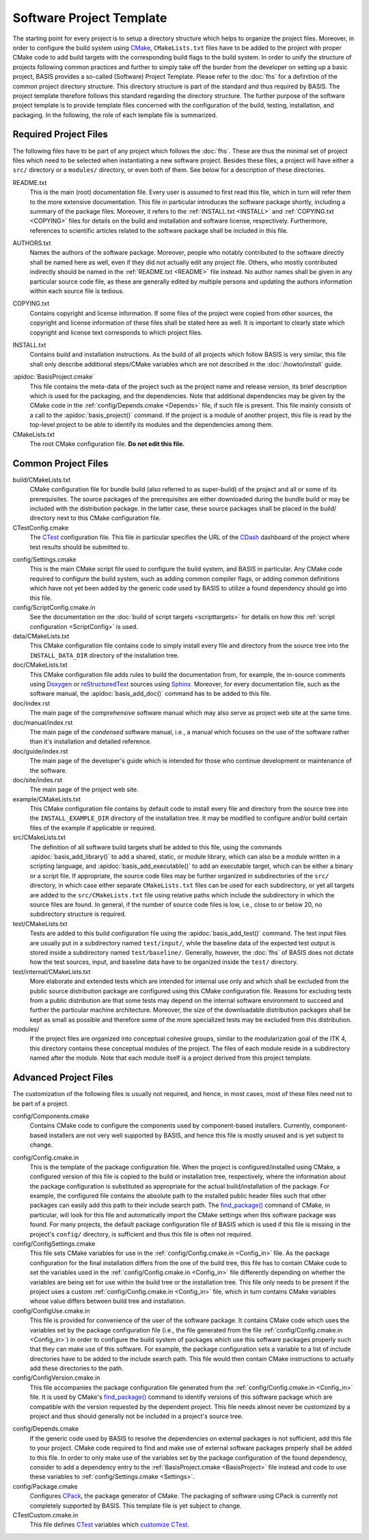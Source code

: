 .. raw:: html

   <!--

   ============================================================================

      DO NOT EDIT THIS FILE! It was generated using Sphinx from:

      Origin:   $URL$
      Revision: $Rev$

   ============================================================================

   -->

=========================
Software Project Template
=========================

The starting point for every project is to setup a directory structure
which helps to organize the project files. Moreover, in order to
configure the build system using CMake_, ``CMakeLists.txt`` files have to
be added to the project with proper CMake code to add build targets
with the corresponding build flags to the build system. In order to
unify the structure of projects following common practices and further
to simply take off the burder from the developer on setting up a
basic project, BASIS provides a so-called (Software) Project Template.
Please refer to the :doc:`fhs` for a definition of the common project
directory structure. This directory structure is part of the standard
and thus required by BASIS. The project template therefore follows this
standard regarding the directory structure. The further purpose of the
software project template is to provide template files concerned with
the configuration of the build, testing, installation, and packaging.
In the following, the role of each template file is summarized.


Required Project Files
======================

The following files have to be part of any project which follows the :doc:`fhs`.
These are thus the minimal set of project files which need to be selected
when instantiating a new software project. Besides these files, a project
will have either a ``src/`` directory or a ``modules/`` directory,
or even both of them. See below for a description of these directories.

.. _README:

README.txt
    This is the main (root) documentation file. Every user is
    assumed to first read this file, which in turn will refer
    them to the more extensive documentation. This file in
    particular introduces the software package shortly, including a
    summary of the package files. Moreover, it refers to the
    :ref:`INSTALL.txt <INSTALL>` and :ref:`COPYING.txt <COPYING>`
    files for details on the build and installation and software license,
    respectively. Furthermore, references to scientific articles related
    to the software package shall be included in this file.

.. raw:: latex

    \clearpage

AUTHORS.txt
    Names the authors of the software package. Moreover, people who
    notably contributed to the software directly shall be named
    here as well, even if they did not actually edit any project
    file. Others, who mostly contributed indirectly should be
    named in the :ref:`README.txt <README>` file instead. No author names shall
    be given in any particular source code file, as these are generally
    edited by multiple persons and updating the authors information
    within each source file is tedious.

.. _COPYING:

COPYING.txt
    Contains copyright and license information. If some files
    of the project were copied from other sources, the copyright
    and license information of these files shall be stated here
    as well. It is important to clearly state which copyright
    and license text corresponds to which project files.

.. _INSTALL:

INSTALL.txt
    Contains build and installation instructions. As the build
    of all projects which follow BASIS is very similar, this
    file shall only describe additional steps/CMake variables
    which are not described in the :doc:`/howto/install` guide.

.. _BasisProject:

:apidoc:`BasisProject.cmake`
    This file contains the meta-data of the project such as
    the project name and release version, its brief description which
    is used for the packaging, and the dependencies. Note that additional
    dependencies may be given by the CMake code in the
    :ref:`config/Depends.cmake <Depends>` file, if such file is present.
    This file mainly consists of a call to the
    :apidoc:`basis_project()` command. If the project is a module
    of another project, this file is read by the top-level project
    to be able to identify its modules and the dependencies among them.

CMakeLists.txt
    The root CMake configuration file. **Do not edit this file.**


Common Project Files
====================

build/CMakeLists.txt
    CMake configuration file for bundle build (also referred to as super-build)
    of the project and all or some of its prerequisites. The source packages
    of the prerequisites are either downloaded during the bundle build or
    may be included with the distribution package. In the latter case, these
    source packages shall be placed in the build/ directory next to this
    CMake configuration file.

CTestConfig.cmake
    The CTest_ configuration file. This file in particular
    specifies the URL of the CDash_ dashboard of the project
    where test results should be submitted to.

.. _Settings:

config/Settings.cmake
    This is the main CMake script file used to configure the build
    system, and BASIS in particular. Any CMake code required to configure
    the build system, such as adding common compiler flags, or adding
    common definitions which have not yet been added by the generic code
    used by BASIS to utilize a found dependency should go into this file.

config/ScriptConfig.cmake.in
    See the documentation on the :doc:`build of script targets <scripttargets>`
    for details on how this :ref:`script configuration <ScriptConfig>` is used.

data/CMakeLists.txt
    This CMake configuration file contains code to simply install every file
    and directory from the source tree into the ``INSTALL_DATA_DIR`` directory
    of the installation tree.

doc/CMakeLists.txt
    This CMake configuration file adds rules to build the documentation
    from, for example, the in-source comments using Doxygen_ or reStructuredText_
    sources using Sphinx_. Moreover, for every documentation file, such as the
    software manual, the :apidoc:`basis_add_doc()` command has to be added to
    this file.

doc/index.rst
    The main page of the `comprehensive` software manual which may also serve as
    project web site at the same time.

doc/manual/index.rst
    The main page of the `condensed` software manual, i.e., a manual which focuses
    on the use of the software rather than it's installation and detailed reference.

doc/guide/index.rst
    The main page of the developer's guide which is intended for those who continue
    development or maintenance of the software.

doc/site/indes.rst
    The main page of the project web site.

example/CMakeLists.txt
    This CMake configuration file contains by default code to install every
    file and directory from the source tree into the ``INSTALL_EXAMPLE_DIR``
    directory of the installation tree. It may be modified to configure
    and/or build certain files of the example if applicable or required.

src/CMakeLists.txt
    The definition of all software build targets shall be added to this
    file, using the commands :apidoc:`basis_add_library()` to add a shared,
    static, or module library, which can also be a module written in a scripting
    language, and :apidoc:`basis_add_executable()` to add an executable target,
    which can be either a binary or a script file. If appropriate,
    the source code files may be further organized in subdirectories
    of the ``src/`` directory, in which case either separate
    ``CMakeLists.txt`` files can be used for each subdirectory,
    or yet all targets are added to the ``src/CMakeLists.txt``
    file using relative paths which include the subdirectory in which
    the source files are found. In general, if the number of source
    code files is low, i.e., close to or below 20, no subdirectory
    structure is required.

test/CMakeLists.txt
    Tests are added to this build configuration file using the
    :apidoc:`basis_add_test()` command. The test input files are usually put
    in a subdirectory named ``test/input/``, while the baseline
    data of the expected test output is stored inside a subdirectory
    named ``test/baseline/``. Generally, however, the :doc:`fhs` of
    BASIS does not dictate how the test sources, input, and baseline
    data have to be organized inside the ``test/`` directory.

test/internal/CMakeLists.txt
    More elaborate and extended tests which are intended for internal use only
    and which shall be excluded from the public source distribution package
    are configured using this CMake configuration file. Reasons for excluding
    tests from a public distribution are that some tests may depend on the
    internal software environment to succeed and further the particular
    machine architecture. Moreover, the size of the downloadable distribution
    packages shall be kept as small as possible and therefore some of the
    more specialized tests may be excluded from this distribution.

modules/
    If the project files are organized into conceptual cohesive groups,
    similar to the modularization goal of the ITK 4, this directory
    contains these conceptual modules of the project. The files of each
    module reside in a subdirectory named after the module. Note that each
    module itself is a project derived from this project template.


Advanced Project Files
======================

The customization of the following files is usually not required, and hence,
in most cases, most of these files need not to be part of a project.

config/Components.cmake
    Contains CMake code to configure the components used by
    component-based installers. Currently, component-based installers
    are not very well supported by BASIS, and hence this file
    is mostly unused and is yet subject to change.

.. _Config_in:

config/Config.cmake.in
    This is the template of the package configuration file.
    When the project is configured/installed using CMake,
    a configured version of this file is copied to the build
    or installation tree, respectively, where the information
    about the package configuration is substituted as appropriate
    for the actual build/installation of the package. For example,
    the configured file contains the absolute path to the
    installed public header files such that other packages can
    easily add this path to their include search path.
    The `find_package()`_ command of CMake, in particular, will look
    for this file and automatically import the CMake settings when
    this software package was found. For many projects, the default
    package configuration file of BASIS which is used if this file
    is missing in the project's ``config/`` directory,
    is sufficient and thus this file is often not required.

config/ConfigSettings.cmake
    This file sets CMake variables for use in the
    :ref:`config/Config.cmake.in <Config_in>` file. As the package configuration
    for the final installation differs from the one of the build tree,
    this file has to contain CMake code to set the variables used in the
    :ref:`config/Config.cmake.in  <Config_in>` file differently depending on whether
    the variables are being set for use within the build tree or the
    installation tree. This file only needs to be present if the project
    uses a custom :ref:`config/Config.cmake.in  <Config_in>` file, which in turn
    contains CMake variables whose value differs between build tree and
    installation.

config/ConfigUse.cmake.in
    This file is provided for convenience of the user of the
    software package. It contains CMake code which uses the
    variables set by the package configuration file (i.e.,
    the file generated from the file :ref:`config/Config.cmake.in <Config_in>`)
    in order to configure the build system of packages which
    use this software packages properly such that they can
    make use of this software. For example, the package
    configuration sets a variable to a list of include directories
    have to be added to the include search path. This file would then contain
    CMake instructions to actually add these directories to the path.

config/ConfigVersion.cmake.in
    This file accompanies the package configuration file
    generated from the :ref:`config/Config.cmake.in  <Config_in>` file. It is used
    by CMake's `find_package()`_ command to identify versions of this software
    package which are compatible with the version requested by the dependent
    project. This file needs almost never be customized by a project
    and thus should generally not be included in a project's source tree.

.. _Depends:

config/Depends.cmake
    If the generic code used by BASIS to resolve the dependencies on external
    packages is not sufficient, add this file to your project. CMake code required
    to find and make use of external software packages properly shall be added
    to this file. In order to only make use of the variables set by the package
    configuration of the found dependency, consider to add a dependency entry
    to the :ref:`BasisProject.cmake <BasisProject>` file instead and code to use
    these variables to :ref:`config/Settings.cmake <Settings>`.

config/Package.cmake
    Configures CPack_, the package generator of CMake.
    The packaging of software using CPack is currently not completely
    supported by BASIS. This template file is yet subject to change.

CTestCustom.cmake.in
    This file defines CTest_ variables which
    `customize CTest <http://www.vtk.org/Wiki/CMake_Testing_With_CTest#Customizing_CTest>`_.


.. _CMake: http://www.cmake.org/
.. _CDash: http://www.cdash.org/
.. _CTest: http://www.cmake.org/cmake/help/v2.8.8/ctest.html
.. _CPack: http://www.cmake.org/cmake/help/v2.8.8/cpack.html
.. _Doxygen: http://www.stack.nl/~dimitri/doxygen/
.. _Sphinx: http://sphinx.pocoo.org/
.. _reStructuredText: http://docutils.sourceforge.net/rst.html
.. _find_package(): http://www.cmake.org/cmake/help/v2.8.8/cmake.html#command:find_package
